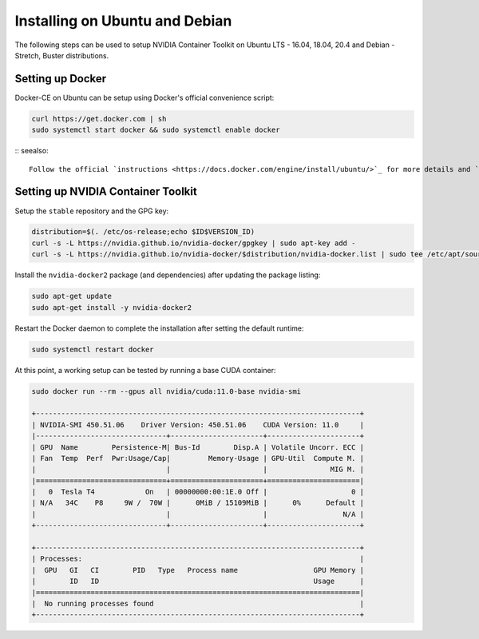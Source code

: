 Installing on Ubuntu and Debian
-------------------------------
The following steps can be used to setup NVIDIA Container Toolkit on Ubuntu LTS - 16.04, 18.04, 20.4 and Debian - Stretch, Buster distributions.

Setting up Docker 
+++++++++++++++++
Docker-CE on Ubuntu can be setup using Docker's official convenience script:

.. code-block:: bash

   curl https://get.docker.com | sh
   sudo systemctl start docker && sudo systemctl enable docker

:: seealso:: 
   
   Follow the official `instructions <https://docs.docker.com/engine/install/ubuntu/>`_ for more details and `post-install actions <https://docs.docker.com/engine/install/linux-postinstall/>`_.

Setting up NVIDIA Container Toolkit
+++++++++++++++++++++++++++++++++++

Setup the ``stable`` repository and the GPG key:

.. code-block:: bash

    distribution=$(. /etc/os-release;echo $ID$VERSION_ID)
    curl -s -L https://nvidia.github.io/nvidia-docker/gpgkey | sudo apt-key add -
    curl -s -L https://nvidia.github.io/nvidia-docker/$distribution/nvidia-docker.list | sudo tee /etc/apt/sources.list.d/nvidia-docker.list

Install the ``nvidia-docker2`` package (and dependencies) after updating the package listing:

.. code-block:: bash

   sudo apt-get update
   sudo apt-get install -y nvidia-docker2

Restart the Docker daemon to complete the installation after setting the default runtime:

.. code-block:: bash

   sudo systemctl restart docker

At this point, a working setup can be tested by running a base CUDA container:

.. code-block:: bash

   sudo docker run --rm --gpus all nvidia/cuda:11.0-base nvidia-smi

   +-----------------------------------------------------------------------------+
   | NVIDIA-SMI 450.51.06    Driver Version: 450.51.06    CUDA Version: 11.0     |
   |-------------------------------+----------------------+----------------------+
   | GPU  Name        Persistence-M| Bus-Id        Disp.A | Volatile Uncorr. ECC |
   | Fan  Temp  Perf  Pwr:Usage/Cap|         Memory-Usage | GPU-Util  Compute M. |
   |                               |                      |               MIG M. |
   |===============================+======================+======================|
   |   0  Tesla T4            On   | 00000000:00:1E.0 Off |                    0 |
   | N/A   34C    P8     9W /  70W |      0MiB / 15109MiB |      0%      Default |
   |                               |                      |                  N/A |
   +-------------------------------+----------------------+----------------------+

   +-----------------------------------------------------------------------------+
   | Processes:                                                                  |
   |  GPU   GI   CI        PID   Type   Process name                  GPU Memory |
   |        ID   ID                                                   Usage      |
   |=============================================================================|
   |  No running processes found                                                 |
   +-----------------------------------------------------------------------------+
